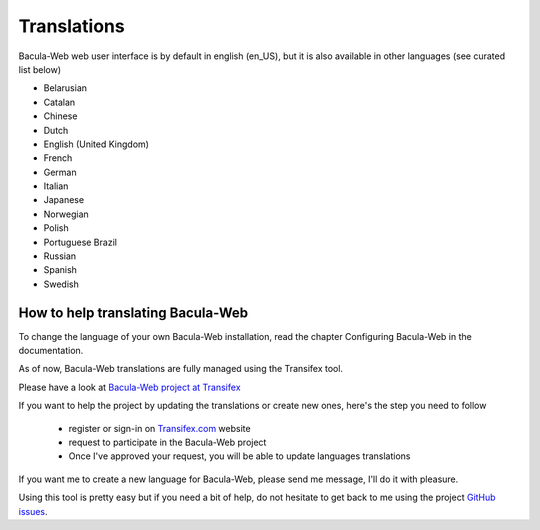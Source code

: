 .. _contribute/translations:

Translations
============

Bacula-Web web user interface is by default in english (en_US), but it is also available in other languages (see curated list below)

* Belarusian
* Catalan
* Chinese
* Dutch
* English (United Kingdom)
* French
* German
* Italian
* Japanese
* Norwegian
* Polish
* Portuguese Brazil
* Russian
* Spanish
* Swedish

How to help translating Bacula-Web
----------------------------------

To change the language of your own Bacula-Web installation, read the chapter Configuring Bacula-Web in the documentation.

As of now, Bacula-Web translations are fully managed using the Transifex tool.

Please have a look at `Bacula-Web project at Transifex`_

If you want to help the project by updating the translations or create new ones, here's the step you need to follow

   * register or sign-in on `Transifex.com`_ website
   * request to participate in the Bacula-Web project
   * Once I've approved your request, you will be able to update languages translations

If you want me to create a new language for Bacula-Web, please send me message, I'll do it with pleasure.

Using this tool is pretty easy but if you need a bit of help, do not hesitate to get back to me using the project `GitHub issues`_.

.. _Bacula-Web project at Transifex: https://www.transifex.com/bacula-web/bacula-web/
.. _GitHub issues: https://github.com/bacula-web/bacula-web/issues
.. _Transifex.com: https://www.transifex.com